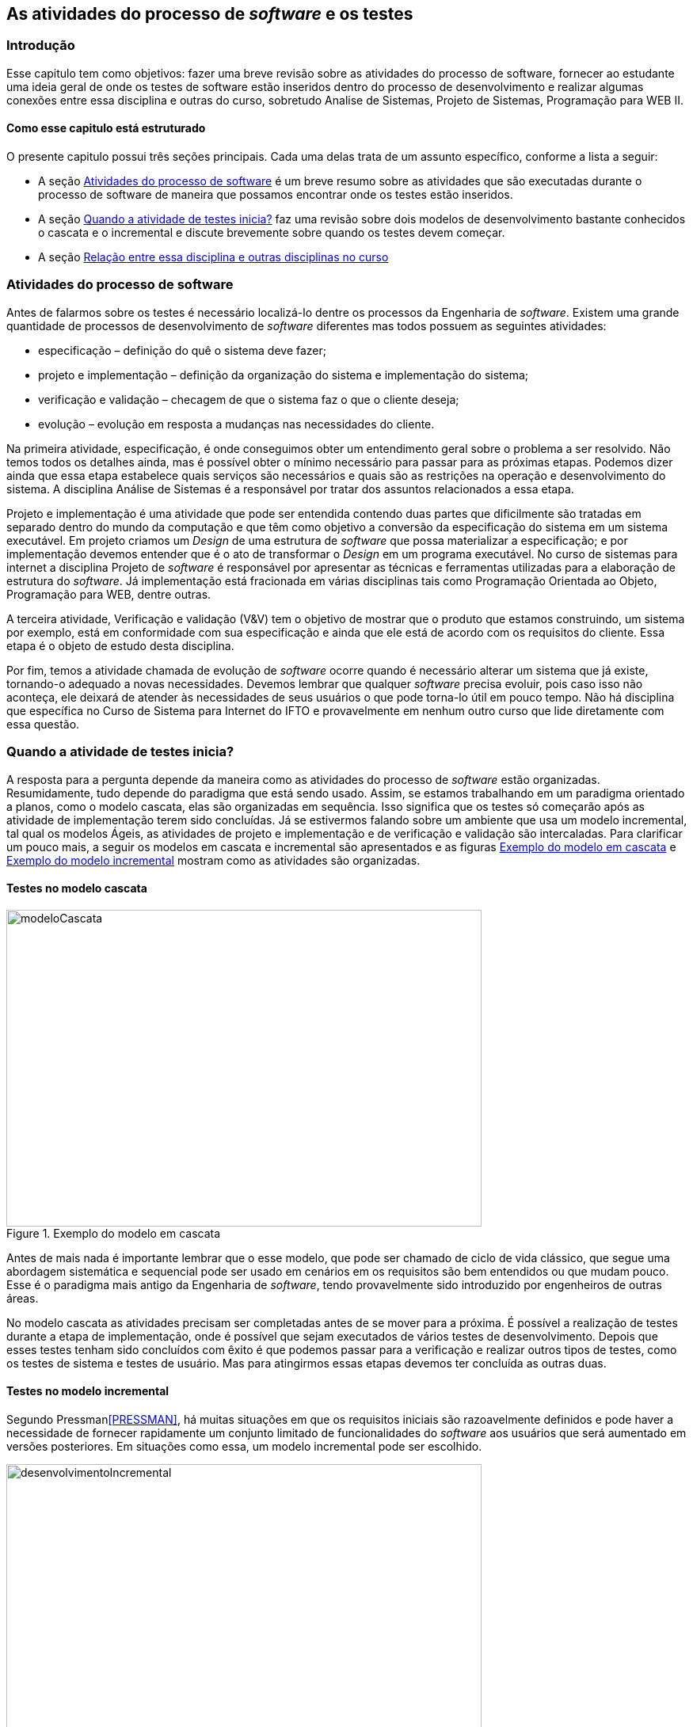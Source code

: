 [#Revisão]
== As atividades do processo de _software_ e os testes
:cap: Capitulo 1

=== Introdução
Esse capitulo tem como objetivos: fazer uma breve revisão sobre as atividades do processo de software, fornecer ao estudante uma ideia geral de onde os testes de software estão inseridos dentro do processo de desenvolvimento e realizar  algumas conexões entre essa disciplina e outras do curso, sobretudo Analise de Sistemas, Projeto de Sistemas, Programação para WEB II.

==== Como esse capitulo está estruturado
O presente capitulo possui três seções principais. Cada uma delas trata de um assunto específico, conforme a lista a seguir:

- A seção <<atividadesprocesso>> é um breve resumo sobre as atividades que são executadas durante o processo de software de maneira que possamos encontrar onde os testes estão inseridos.
- A seção <<Quando>> faz uma revisão sobre dois modelos de desenvolvimento bastante conhecidos o cascata e o incremental e discute brevemente sobre quando os testes devem começar.
- A seção <<relacao>>


[#atividadesprocesso]
=== Atividades do processo de software
Antes de falarmos sobre os testes é necessário localizá-lo dentre os processos
da Engenharia de _software_. Existem uma grande quantidade de processos de
desenvolvimento de _software_ diferentes mas todos possuem as seguintes atividades:

- especificação – definição do quê o sistema deve fazer;
- projeto e implementação – definição da organização do sistema e implementação do sistema;
- verificação e validação – checagem de que o sistema faz o que o cliente deseja;
- evolução – evolução em resposta a mudanças nas necessidades do cliente.

Na primeira atividade, especificação, é onde conseguimos obter um entendimento geral sobre o problema a ser resolvido. Não temos todos os detalhes ainda, mas é possível obter o mínimo necessário para passar para as próximas etapas. Podemos dizer ainda que essa etapa estabelece quais serviços são necessários e quais são as restrições na operação e desenvolvimento do sistema. A disciplina Análise de Sistemas é a responsável por tratar dos assuntos relacionados a essa etapa.

Projeto e implementação é uma atividade que pode ser entendida contendo duas partes que dificilmente são tratadas em separado dentro do mundo da computação e que têm como objetivo a conversão da especificação do sistema em um sistema executável. Em projeto criamos um _Design_ de uma estrutura de _software_ que possa materializar a especificação; e por implementação devemos entender que é o ato de transformar o _Design_ em um programa executável. No curso de sistemas para internet a disciplina Projeto de _software_ é responsável por apresentar as técnicas e ferramentas utilizadas para a elaboração de estrutura do _software_. Já implementação está fracionada em várias disciplinas tais como Programação Orientada ao Objeto, Programação para WEB, dentre outras.

A terceira atividade, Verificação e validação (V&V) tem o objetivo de mostrar que o produto que estamos construindo, um sistema por exemplo,  está em conformidade com sua especificação e ainda que ele está de acordo com os requisitos do cliente. Essa etapa é o objeto de estudo desta disciplina.

Por fim, temos a atividade chamada de evolução de _software_ ocorre quando é necessário alterar um sistema que já existe, tornando-o adequado a novas necessidades.
Devemos lembrar que qualquer _software_ precisa evoluir, pois caso isso não aconteça, ele deixará de atender às necessidades de seus usuários o que pode torna-lo útil em pouco tempo. Não há disciplina que específica no Curso de Sistema para Internet do IFTO e provavelmente em nenhum outro curso que lide diretamente com essa questão.

[#Quando]
=== Quando a atividade de testes inicia?

A resposta para a pergunta depende da maneira como as atividades do processo de
_software_ estão organizadas. Resumidamente, tudo depende do paradigma que está sendo usado. Assim, se estamos trabalhando em um paradigma orientado a planos, como o modelo cascata, elas são organizadas em sequência. Isso significa que os testes só começarão após as atividade de implementação terem sido concluídas. Já se estivermos falando sobre um ambiente que usa um modelo incremental, tal qual os modelos Ágeis, as atividades de projeto e implementação e de verificação e validação são intercaladas.  Para clarificar um pouco mais, a seguir os modelos em cascata e incremental são apresentados e as figuras <<#modeloCascata>> e <<desenvolvimentoIncremental>> mostram como as atividades são organizadas.

==== Testes no modelo cascata
[#modeloCascata]
.Exemplo do modelo em cascata
//[link=https://cdn-images-1.medium.com/max/1200/1*5vlem2hirY1jr_jXt8-QZA.png]

//image::images/{cap}/
image::{cap}/Modelo-cascata.png[modeloCascata,600,400]
//image::Modelo-cascata.png[modeloCascata,600,400]

Antes de mais nada é importante lembrar que o esse modelo, que pode ser chamado de ciclo de vida clássico, que segue uma abordagem sistemática e sequencial pode ser usado em cenários em os requisitos são bem entendidos ou que mudam pouco. Esse é o paradigma mais antigo da Engenharia de _software_, tendo provavelmente sido introduzido por engenheiros de outras áreas.

No modelo cascata as atividades precisam ser completadas antes de se mover
para a próxima. É possível a realização de testes durante a etapa de implementação, onde é possível que sejam executados de vários testes de desenvolvimento. Depois que esses testes tenham sido concluídos com êxito é que podemos passar para a verificação e realizar outros tipos de testes, como os testes de sistema e testes de usuário. Mas para atingirmos essas etapas devemos ter concluída as outras duas.

==== Testes no modelo incremental

Segundo Pressman<<PRESSMAN>>, há muitas situações em que os requisitos iniciais são razoavelmente definidos e pode haver a necessidade de fornecer rapidamente um conjunto limitado de funcionalidades do _software_ aos usuários que será aumentado em versões posteriores. Em situações como essa, um modelo incremental pode ser escolhido.

[#desenvolvimentoIncremental]
.Exemplo do modelo incremental
//[link=https://cdn-images-1.medium.com/max/1200/1*5vlem2hirY1jr_jXt8-QZA.png]
image::{cap}/desenvolvimentoincremental2.png[desenvolvimentoIncremental,600,400]

O modelo incremental é mais flexível que o modelo cascata. Tudo começa com um esboço do sistema. Uma vez que esse esboço seja feito é possível passar para a próxima atividade que intercala especificação, desenvolvimento e validação. Isso significa que a parir do esboço é possível especificar os requisitos, aplicar técnicas de projeto e fazer a implementação e realizar a validação. Essas validações permitem que sejam entregues versões intermediárias que são na verdade um produto operacional.

Cumpre ainda dizer que nos últimos anos, a visão sobre os testes vem mudando.
Dessa maneira, o teste já não é mais visto como uma atividade que começa somente
após a conclusão da fase de implementação, com o objetivo limitado de detectar falhas. Teste de software é, ou deveria ser, executado durante todo o ciclo de vida de desenvolvimento e manutenção. De fato, o planejamento para testes de software deve começar com os estágios iniciais do processo de requisitos de software, e os planos e procedimentos de teste devem ser sistematicamente e continuamente desenvolvidos - e possivelmente refinados - à medida que o desenvolvimento de software prossiga. Essas atividades de planejamento de teste e projeto de teste fornecem informações úteis para os projetistas de software e ajudam a destacar possíveis fraquezas, como omissões / contradições de design ou omissões / ambiguidades na documentação.

[#relacao]
=== Relação entre essa disciplina e outras disciplinas no curso

==== Relação existente entre análise de sistema e os testes

Do ponto de vista do cliente, os maiores erros são aqueles que deixam de
satisfazer aos seus requisitos. Assim, é importante que uma relação contendo os requisitos funcionais do produto que está sendo desenvolvido e que posteriormente será testado, tenha sido construída. Em geral é durante a fase de análise é que essa relação é feita. Conforme dito anteriormente, o planejamento testes pode ter inicio durante o processo de especificação de requisitos, onde os chamados critérios de aceitação podem ser criados.


==== Relação existente entre disciplinas de programação e os testes

In particular, unit and integration testing are intimately related to software construction, if not part of it.

